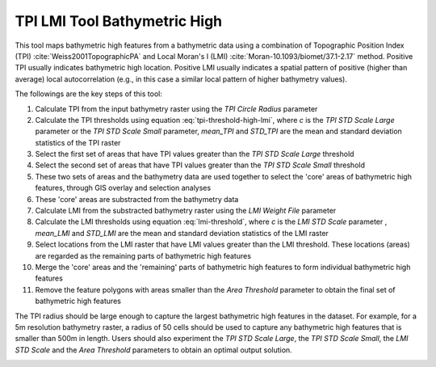 TPI LMI Tool Bathymetric High
-----------------------------


This tool maps bathymetric high features from a bathymetric data using a combination of Topographic Position Index (TPI) :cite:`Weiss2001TopographicPA` and Local Moran's I (LMI) :cite:`Moran-10.1093/biomet/37.1-2.17` method.
Positive TPI usually indicates bathymetric high location. Positive LMI usually indicates a spatial pattern of positive (higher than average) local autocorrelation (e.g., in this case a similar local pattern of higher bathymetry values).

The followings are the key steps of this tool:

1. Calculate TPI from the input bathymetry raster using the *TPI Circle Radius* parameter
2. Calculate the TPI thresholds using equation :eq:`tpi-threshold-high-lmi`, where *c* is the *TPI STD Scale Large* parameter or the *TPI STD Scale Small* parameter, *mean_TPI* and *STD_TPI* are the mean and standard deviation statistics of the TPI raster

   .. math::
     :label: tpi-threshold-high-lmi
  
     TPI\_threshold = mean\_TPI + c * STD\_TPI

3. Select the first set of areas that have TPI values greater than the *TPI STD Scale Large* threshold
4. Select the second set of areas that have TPI values greater than the *TPI STD Scale Small* threshold
5. These two sets of areas and the bathymetry data are used together to select the 'core' areas of bathymetric high features, through GIS overlay and selection analyses
6. These 'core' areas are substracted from the bathymetry data
7. Calculate LMI from the substracted bathymetry raster using the *LMI Weight File* parameter
8. Calculate the LMI thresholds using equation :eq:`lmi-threshold`, where *c* is the *LMI STD Scale* parameter , *mean_LMI* and *STD_LMI* are the mean and standard deviation statistics of the LMI raster

   .. math::
     :label: lmi-threshold
   
     LMI\_threshold = mean\_LMI + c * STD\_LMI

9. Select locations from the LMI raster that have LMI values greater than the LMI threshold. These locations (areas) are regarded as the remaining parts of bathymetric high features
10. Merge the 'core' areas and the 'remaining' parts of bathymetric high features to form individual bathymetric high features
11. Remove the feature polygons with areas smaller than the *Area Threshold* parameter to obtain the final set of bathymetric high features

The TPI radius should be large enough to capture the largest bathymetric high features in the dataset.
For example, for a 5m resolution bathymetry raster, a radius of 50 cells should be used to capture any bathymetric high features that is smaller than 500m in length.
Users should also experiment the *TPI STD Scale Large*, the *TPI STD Scale Small*, the *LMI STD Scale* and the *Area Threshold* parameters to obtain an optimal output solution. 


.. image:: images/TPI_LMI.png
   :align: center


.. code-block:: python
   :linenos:

   from arcpy import env
   from arcpy.sa import *
   arcpy.CheckOutExtension("Spatial")
   
   # import the python toolbox
   arcpy.ImportToolbox("C:/semi_automation_tools/User_Guide/Tools/BathymetricHigh.pyt")
   
   env.workspace = 'C:/semi_automation_tools/testSampleCode/Gifford.gdb'
   env.overwriteOutput = True
   
   # specify input and output parameters of the tool
   inBathy = 'gifford_bathy'
   outTPI = 'gifford_tpi100'
   outFeat = 'tpi100_1_05std_lmi_1std_30km2_BH'
   areaT = '30 SquareKilometers'
   tpiRadius = 100
   tpiSTDLarge = 1.0
   tpiSTDSmall = 0.5
   weightFile = 'C:/semi_automation_tools/User_Guide/Tools/weight_3.txt'
   lmiSTD = 1.0
   tempWorkspace = 'C:/Users/u56061/Documents/ArcGIS/Projects/UserGuide/UserGuide.gdb' 
   
   # execute the tool
   arcpy.BathymetricHigh.TPI_LMITool(inBathy,outTPI,outFeat,areaT,tpiRadius,tpiSTDLarge,tpiSTDSmall,weightFile,lmiSTD,tempWorkspace)
